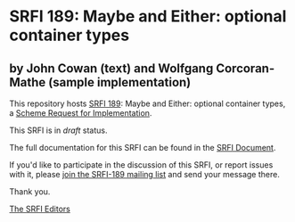 * SRFI 189: Maybe and Either: optional container types

** by John Cowan (text) and Wolfgang Corcoran-Mathe (sample implementation)



This repository hosts [[https://srfi.schemers.org/srfi-189/][SRFI 189]]: Maybe and Either: optional container types, a [[https://srfi.schemers.org/][Scheme Request for Implementation]].

This SRFI is in /draft/ status.

The full documentation for this SRFI can be found in the [[https://srfi.schemers.org/srfi-189/srfi-189.html][SRFI Document]].

If you'd like to participate in the discussion of this SRFI, or report issues with it, please [[https://srfi.schemers.org/srfi-189/][join the SRFI-189 mailing list]] and send your message there.

Thank you.


[[mailto:srfi-editors@srfi.schemers.org][The SRFI Editors]]
